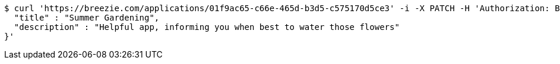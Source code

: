 [source,bash]
----
$ curl 'https://breezie.com/applications/01f9ac65-c66e-465d-b3d5-c575170d5ce3' -i -X PATCH -H 'Authorization: Bearer: 0b79bab50daca910b000d4f1a2b675d604257e42' -H 'Content-Type: application/json' -d '{
  "title" : "Summer Gardening",
  "description" : "Helpful app, informing you when best to water those flowers"
}'
----